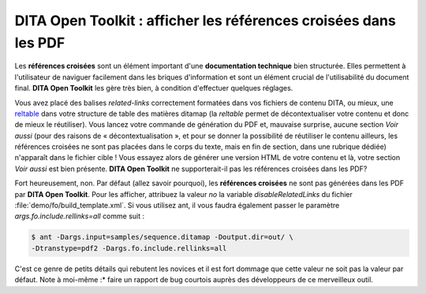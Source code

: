 .. Copyright 2011-2014 Olivier Carrère
.. Cette œuvre est mise à disposition selon les termes de la licence Creative
.. Commons Attribution - Pas d'utilisation commerciale - Partage dans les mêmes
.. conditions 4.0 international.

.. _dita-open-toolkit-afficher-les-references-croisees-dans-les-pdf:

DITA Open Toolkit : afficher les références croisées dans les PDF
=================================================================

Les **références croisées** sont un élément important d'une **documentation
technique** bien structurée. Elles permettent à l'utilisateur de naviguer
facilement dans les briques d'information et sont un élément crucial de
l'utilisabilité du document final. **DITA Open Toolkit** les gère très bien, à
condition d'effectuer quelques réglages.

Vous avez placé des balises *related-links* correctement formatées dans vos
fichiers de contenu DITA, ou mieux, une `reltable
<http://docs.oasis-open.org/dita/v1.0/langspec/reltable.html>`_ dans votre
structure de table des matières ditamap (la *reltable* permet de
décontextualiser votre contenu et donc de mieux le réutiliser). Vous lancez
votre commande de génération du PDF et, mauvaise surprise, aucune section *Voir
aussi* (pour des raisons de « décontextualisation », et pour se donner la
possibilité de réutiliser le contenu ailleurs, les références croisées ne sont
pas placées dans le corps du texte, mais en fin de section, dans une rubrique
dédiée) n'apparaît dans le fichier cible ! Vous essayez alors de générer une
version HTML de votre contenu et là, votre section *Voir aussi* est bien
présente. **DITA Open Toolkit** ne supporterait-il pas les références croisées
dans les PDF?

Fort heureusement, non. Par défaut (allez savoir pourquoi), les **références
croisées** ne sont pas générées dans les PDF par **DITA Open Toolkit**. Pour les
afficher, attribuez la valeur *no* la variable *disableRelatedLinks* du fichier
:file:`demo/fo/build_template.xml`. Si vous utilisez ant, il vous faudra
également passer le paramètre *args.fo.include.rellinks=all* comme suit :

.. code-block:: console

   $ ant -Dargs.input=samples/sequence.ditamap -Doutput.dir=out/ \
   -Dtranstype=pdf2 -Dargs.fo.include.rellinks=all

C'est ce genre de petits détails qui rebutent les novices et il est fort dommage
que cette valeur ne soit pas la valeur par défaut. Note à moi-même :* faire un
rapport de bug courtois auprès des développeurs de ce merveilleux outil.
